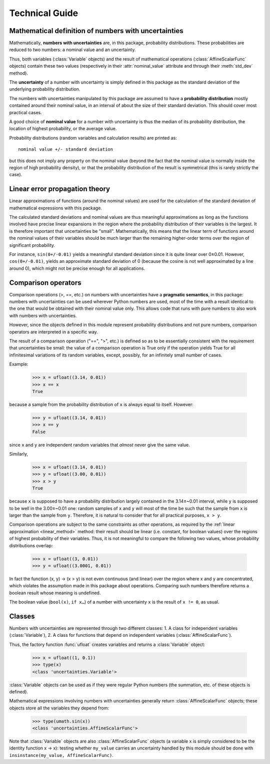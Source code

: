 .. index:: technical details

Technical Guide
===============

.. !!!!! The paragraphs below are only notes: they should be adapted.


Mathematical definition of numbers with uncertainties
-----------------------------------------------------

.. index:: number with uncertainty; definition

Mathematically, **numbers with uncertainties** are, in this package,
probability distributions.  These probabilities are reduced to two
numbers: a nominal value and an uncertainty.

Thus, both variables (:class:`Variable` objects) and the result of
mathematical operations (:class:`AffineScalarFunc` objects) contain
these two values (respectively in their :attr:`nominal_value`
attribute and through their :meth:`std_dev` method).

.. index:: uncertainty; definition

The **uncertainty** of a number with uncertainty is simply defined in
this package as the standard deviation of the underlying probability
distribution.

.. index:: probability distribution

The numbers with uncertainties manipulated by this package are assumed
to have a **probability distribution** mostly contained around their
nominal value, in an interval of about the size of their standard
deviation.  This should cover most practical cases.

.. index:: nominal value; definition

A good choice of **nominal value** for a number with uncertainty is thus
the median of its probability distribution, the location of highest
probability, or the average value.

Probability distributions (random variables and calculation results)
are printed as::

  nominal value +/- standard deviation

but this does not imply any property on the nominal value (beyond the
fact that the nominal value is normally inside the region of high
probability density), or that the probability distribution of the
result is symmetrical (this is rarely strictly the case).

.. _linear_method:

Linear error propagation theory
-------------------------------

Linear approximations of functions (around the nominal values) are
used for the calculation of the standard deviation of mathematical
expressions with this package.

The calculated standard deviations and nominal values are thus
meaningful approximations as long as the functions involved have
precise linear expansions in the region where the probability
distribution of their variables is the largest.  It is therefore
important that uncertainties be "small".  Mathematically, this means
that the linear term of functions around the nominal values of their
variables should be much larger than the remaining higher-order terms
over the region of significant probability.

For instance, ``sin(0+/-0.01)`` yields a meaningful standard deviation
since it is quite linear over 0±0.01.  However, ``cos(0+/-0.01)``,
yields an approximate standard deviation of 0 (because the cosine is
not well approximated by a line around 0), which might not be precise
enough for all applications.

.. index:: comparison operators; technical details

Comparison operators
--------------------

Comparison operations (>, ==, etc.) on numbers with uncertainties have
a **pragmatic semantics**, in this package: numbers with uncertainties
can be used wherever Python numbers are used, most of the time with a
result identical to the one that would be obtained with their nominal
value only.  This allows code that runs with pure numbers to also work
with numbers with uncertainties.

However, since the objects defined in this module represent
probability distributions and not pure numbers, comparison operators
are interpreted in a specific way.

The result of a comparison operation ("==", ">", etc.) is defined so as
to be essentially consistent with the requirement that uncertainties
be small: the value of a comparison operation is True only if the
operation yields True for all infinitesimal variations of its random
variables, except, possibly, for an infinitely small number of cases.

Example:

  >>> x = ufloat((3.14, 0.01))
  >>> x == x
  True

because a sample from the probability distribution of ``x`` is always
equal to itself.  However:

  >>> y = ufloat((3.14, 0.01))
  >>> x == y
  False

since ``x`` and ``y`` are independent random variables that *almost*
never give the same value.

Similarly,

  >>> x = ufloat((3.14, 0.01))
  >>> y = ufloat((3.00, 0.01))
  >>> x > y
  True

because ``x`` is supposed to have a probability distribution largely
contained in the 3.14±~0.01 interval, while ``y`` is supposed to be
well in the 3.00±~0.01 one: random samples of ``x`` and ``y`` will
most of the time be such that the sample from ``x`` is larger than the
sample from ``y``.  Therefore, it is natural to consider that for all
practical purposes, ``x > y``.

Comparison operations are subject to the same constraints as other
operations, as required by the :ref:`linear approximation
<linear_method>` method: their result should be linear (i.e. constant,
for boolean values) over the regions of highest probability of their
variables.  Thus, it is not meaningful to compare the following two
values, whose probability distributions overlap:

  >>> x = ufloat((3, 0.01))
  >>> y = ufloat((3.0001, 0.01))

In fact the function (x, y) → (x > y) is not even continuous (and
linear) over the region where x and y are concentrated, which violates
the assumption made in this package about operations.  Comparing such
numbers therefore returns a boolean result whose meaning is undefined.

The boolean value (``bool(x)``, ``if x…``) of a number with
uncertainty ``x`` is the result of ``x != 0``, as usual.

.. index:: number with uncertainty; classes, Variable class
.. index::  AffineScalarFunc class

Classes
-------

Numbers with uncertainties are represented through two different
classes:
1. A class for independent variables (:class:`Variable`),
2. A class for functions that depend on independent variables
(:class:`AffineScalarFunc`).

Thus, the factory function :func:`ufloat` creates variables and
returns a :class:`Variable` object:

  >>> x = ufloat((1, 0.1))
  >>> type(x)
  <class 'uncertainties.Variable'>

:class:`Variable` objects can be used as if they were regular Python
numbers (the summation, etc. of these objects is defined).

Mathematical expressions involving numbers with uncertainties
generally return :class:`AffineScalarFunc` objects; these objects
store all the variables they depend from:

  >>> type(umath.sin(x))
  <class 'uncertainties.AffineScalarFunc'>

Note that :class:`Variable` objects are also :class:`AffineScalarFunc`
objects (a variable x is simply considered to be the identity function
x → x): testing whether ``my_value`` carries an uncertainty handled by
this module should be done with ``insinstance(my_value,
AffineScalarFunc)``.



